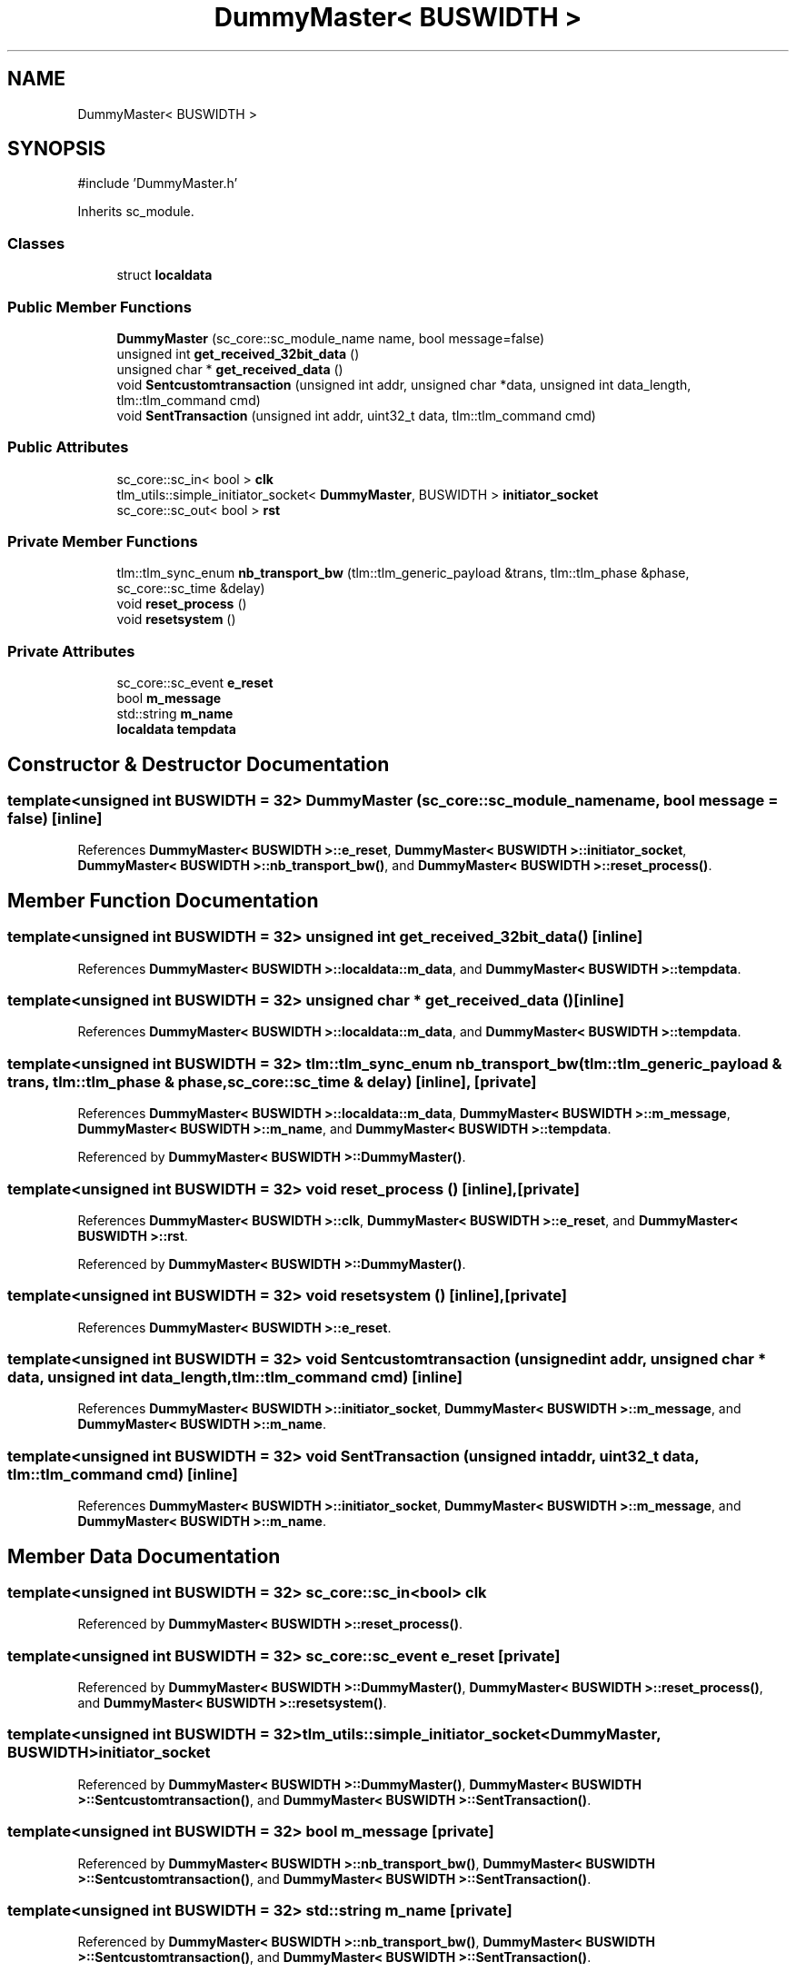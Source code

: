.TH "DummyMaster< BUSWIDTH >" 3 "Version v1.0" "SoCPlatform" \" -*- nroff -*-
.ad l
.nh
.SH NAME
DummyMaster< BUSWIDTH >
.SH SYNOPSIS
.br
.PP
.PP
\fR#include 'DummyMaster\&.h'\fP
.PP
Inherits sc_module\&.
.SS "Classes"

.in +1c
.ti -1c
.RI "struct \fBlocaldata\fP"
.br
.in -1c
.SS "Public Member Functions"

.in +1c
.ti -1c
.RI "\fBDummyMaster\fP (sc_core::sc_module_name name, bool message=false)"
.br
.ti -1c
.RI "unsigned int \fBget_received_32bit_data\fP ()"
.br
.ti -1c
.RI "unsigned char * \fBget_received_data\fP ()"
.br
.ti -1c
.RI "void \fBSentcustomtransaction\fP (unsigned int addr, unsigned char *data, unsigned int data_length, tlm::tlm_command cmd)"
.br
.ti -1c
.RI "void \fBSentTransaction\fP (unsigned int addr, uint32_t data, tlm::tlm_command cmd)"
.br
.in -1c
.SS "Public Attributes"

.in +1c
.ti -1c
.RI "sc_core::sc_in< bool > \fBclk\fP"
.br
.ti -1c
.RI "tlm_utils::simple_initiator_socket< \fBDummyMaster\fP, BUSWIDTH > \fBinitiator_socket\fP"
.br
.ti -1c
.RI "sc_core::sc_out< bool > \fBrst\fP"
.br
.in -1c
.SS "Private Member Functions"

.in +1c
.ti -1c
.RI "tlm::tlm_sync_enum \fBnb_transport_bw\fP (tlm::tlm_generic_payload &trans, tlm::tlm_phase &phase, sc_core::sc_time &delay)"
.br
.ti -1c
.RI "void \fBreset_process\fP ()"
.br
.ti -1c
.RI "void \fBresetsystem\fP ()"
.br
.in -1c
.SS "Private Attributes"

.in +1c
.ti -1c
.RI "sc_core::sc_event \fBe_reset\fP"
.br
.ti -1c
.RI "bool \fBm_message\fP"
.br
.ti -1c
.RI "std::string \fBm_name\fP"
.br
.ti -1c
.RI "\fBlocaldata\fP \fBtempdata\fP"
.br
.in -1c
.SH "Constructor & Destructor Documentation"
.PP 
.SS "template<unsigned int BUSWIDTH = 32> \fBDummyMaster\fP (sc_core::sc_module_name name, bool message = \fRfalse\fP)\fR [inline]\fP"

.PP
References \fBDummyMaster< BUSWIDTH >::e_reset\fP, \fBDummyMaster< BUSWIDTH >::initiator_socket\fP, \fBDummyMaster< BUSWIDTH >::nb_transport_bw()\fP, and \fBDummyMaster< BUSWIDTH >::reset_process()\fP\&.
.SH "Member Function Documentation"
.PP 
.SS "template<unsigned int BUSWIDTH = 32> unsigned int get_received_32bit_data ()\fR [inline]\fP"

.PP
References \fBDummyMaster< BUSWIDTH >::localdata::m_data\fP, and \fBDummyMaster< BUSWIDTH >::tempdata\fP\&.
.SS "template<unsigned int BUSWIDTH = 32> unsigned char * get_received_data ()\fR [inline]\fP"

.PP
References \fBDummyMaster< BUSWIDTH >::localdata::m_data\fP, and \fBDummyMaster< BUSWIDTH >::tempdata\fP\&.
.SS "template<unsigned int BUSWIDTH = 32> tlm::tlm_sync_enum nb_transport_bw (tlm::tlm_generic_payload & trans, tlm::tlm_phase & phase, sc_core::sc_time & delay)\fR [inline]\fP, \fR [private]\fP"

.PP
References \fBDummyMaster< BUSWIDTH >::localdata::m_data\fP, \fBDummyMaster< BUSWIDTH >::m_message\fP, \fBDummyMaster< BUSWIDTH >::m_name\fP, and \fBDummyMaster< BUSWIDTH >::tempdata\fP\&.
.PP
Referenced by \fBDummyMaster< BUSWIDTH >::DummyMaster()\fP\&.
.SS "template<unsigned int BUSWIDTH = 32> void reset_process ()\fR [inline]\fP, \fR [private]\fP"

.PP
References \fBDummyMaster< BUSWIDTH >::clk\fP, \fBDummyMaster< BUSWIDTH >::e_reset\fP, and \fBDummyMaster< BUSWIDTH >::rst\fP\&.
.PP
Referenced by \fBDummyMaster< BUSWIDTH >::DummyMaster()\fP\&.
.SS "template<unsigned int BUSWIDTH = 32> void resetsystem ()\fR [inline]\fP, \fR [private]\fP"

.PP
References \fBDummyMaster< BUSWIDTH >::e_reset\fP\&.
.SS "template<unsigned int BUSWIDTH = 32> void Sentcustomtransaction (unsigned int addr, unsigned char * data, unsigned int data_length, tlm::tlm_command cmd)\fR [inline]\fP"

.PP
References \fBDummyMaster< BUSWIDTH >::initiator_socket\fP, \fBDummyMaster< BUSWIDTH >::m_message\fP, and \fBDummyMaster< BUSWIDTH >::m_name\fP\&.
.SS "template<unsigned int BUSWIDTH = 32> void SentTransaction (unsigned int addr, uint32_t data, tlm::tlm_command cmd)\fR [inline]\fP"

.PP
References \fBDummyMaster< BUSWIDTH >::initiator_socket\fP, \fBDummyMaster< BUSWIDTH >::m_message\fP, and \fBDummyMaster< BUSWIDTH >::m_name\fP\&.
.SH "Member Data Documentation"
.PP 
.SS "template<unsigned int BUSWIDTH = 32> sc_core::sc_in<bool> clk"

.PP
Referenced by \fBDummyMaster< BUSWIDTH >::reset_process()\fP\&.
.SS "template<unsigned int BUSWIDTH = 32> sc_core::sc_event e_reset\fR [private]\fP"

.PP
Referenced by \fBDummyMaster< BUSWIDTH >::DummyMaster()\fP, \fBDummyMaster< BUSWIDTH >::reset_process()\fP, and \fBDummyMaster< BUSWIDTH >::resetsystem()\fP\&.
.SS "template<unsigned int BUSWIDTH = 32> tlm_utils::simple_initiator_socket<\fBDummyMaster\fP, BUSWIDTH> initiator_socket"

.PP
Referenced by \fBDummyMaster< BUSWIDTH >::DummyMaster()\fP, \fBDummyMaster< BUSWIDTH >::Sentcustomtransaction()\fP, and \fBDummyMaster< BUSWIDTH >::SentTransaction()\fP\&.
.SS "template<unsigned int BUSWIDTH = 32> bool m_message\fR [private]\fP"

.PP
Referenced by \fBDummyMaster< BUSWIDTH >::nb_transport_bw()\fP, \fBDummyMaster< BUSWIDTH >::Sentcustomtransaction()\fP, and \fBDummyMaster< BUSWIDTH >::SentTransaction()\fP\&.
.SS "template<unsigned int BUSWIDTH = 32> std::string m_name\fR [private]\fP"

.PP
Referenced by \fBDummyMaster< BUSWIDTH >::nb_transport_bw()\fP, \fBDummyMaster< BUSWIDTH >::Sentcustomtransaction()\fP, and \fBDummyMaster< BUSWIDTH >::SentTransaction()\fP\&.
.SS "template<unsigned int BUSWIDTH = 32> sc_core::sc_out<bool> rst"

.PP
Referenced by \fBDummyMaster< BUSWIDTH >::reset_process()\fP\&.
.SS "template<unsigned int BUSWIDTH = 32> \fBlocaldata\fP tempdata\fR [private]\fP"

.PP
Referenced by \fBDummyMaster< BUSWIDTH >::get_received_32bit_data()\fP, \fBDummyMaster< BUSWIDTH >::get_received_data()\fP, and \fBDummyMaster< BUSWIDTH >::nb_transport_bw()\fP\&.

.SH "Author"
.PP 
Generated automatically by Doxygen for SoCPlatform from the source code\&.
